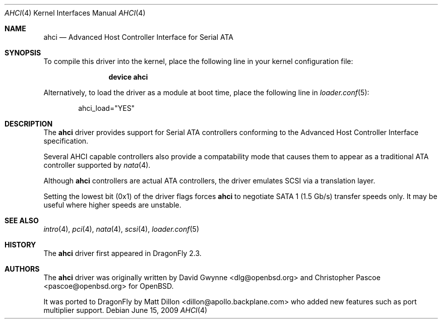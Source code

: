 .\"	$OpenBSD: ahci.4,v 1.7 2008/04/19 01:18:39 djm Exp $
.\"
.\" Copyright (c) 2006 David Gwynne <dlg@openbsd.org>
.\"
.\" Permission to use, copy, modify, and distribute this software for any
.\" purpose with or without fee is hereby granted, provided that the above
.\" copyright notice and this permission notice appear in all copies.
.\"
.\" THE SOFTWARE IS PROVIDED "AS IS" AND THE AUTHOR DISCLAIMS ALL WARRANTIES
.\" WITH REGARD TO THIS SOFTWARE INCLUDING ALL IMPLIED WARRANTIES OF
.\" MERCHANTABILITY AND FITNESS. IN NO EVENT SHALL THE AUTHOR BE LIABLE FOR
.\" ANY SPECIAL, DIRECT, INDIRECT, OR CONSEQUENTIAL DAMAGES OR ANY DAMAGES
.\" WHATSOEVER RESULTING FROM LOSS OF USE, DATA OR PROFITS, WHETHER IN AN
.\" TORTIOUS ACTION, ARISING OUT OF
.\" PERFORMANCE OF THIS SOFTWARE.
.\"
.Dd June 15, 2009
.Dt AHCI 4
.Os
.Sh NAME
.Nm ahci
.Nd Advanced Host Controller Interface for Serial ATA
.Sh SYNOPSIS
To compile this driver into the kernel,
place the following line in your
kernel configuration file:
.Bd -ragged -offset indent
.Cd "device ahci"
.Ed
.Pp
Alternatively, to load the driver as a
module at boot time, place the following line in
.Xr loader.conf 5 :
.Bd -literal -offset indent
ahci_load="YES"
.Ed
.Sh DESCRIPTION
The
.Nm
driver provides support for Serial ATA controllers conforming to the
Advanced Host Controller Interface specification.
.Pp
Several AHCI capable controllers also provide a compatability mode that
causes them to appear as a traditional ATA controller supported by
.Xr nata 4 .
.Pp
Although
.Nm
controllers are actual ATA controllers, the driver emulates SCSI via a
translation layer.
.Pp
Setting the lowest bit (0x1) of the driver flags forces
.Nm
to negotiate SATA 1 (1.5 Gb/s) transfer speeds only.
It may be useful where higher speeds are unstable.
.Sh SEE ALSO
.Xr intro 4 ,
.Xr pci 4 ,
.Xr nata 4 ,
.Xr scsi 4 ,
.Xr loader.conf 5
.Sh HISTORY
The
.Nm
driver first appeared in
.Dx 2.3 .
.Sh AUTHORS
.An -nosplit
The
.Nm
driver was originally written by
.An David Gwynne Aq dlg@openbsd.org
and
.An Christopher Pascoe Aq pascoe@openbsd.org
for
.Ox .
.Pp
It was ported to
.Dx
by
.An Matt Dillon Aq dillon@apollo.backplane.com
who added new features such as port multiplier support.
